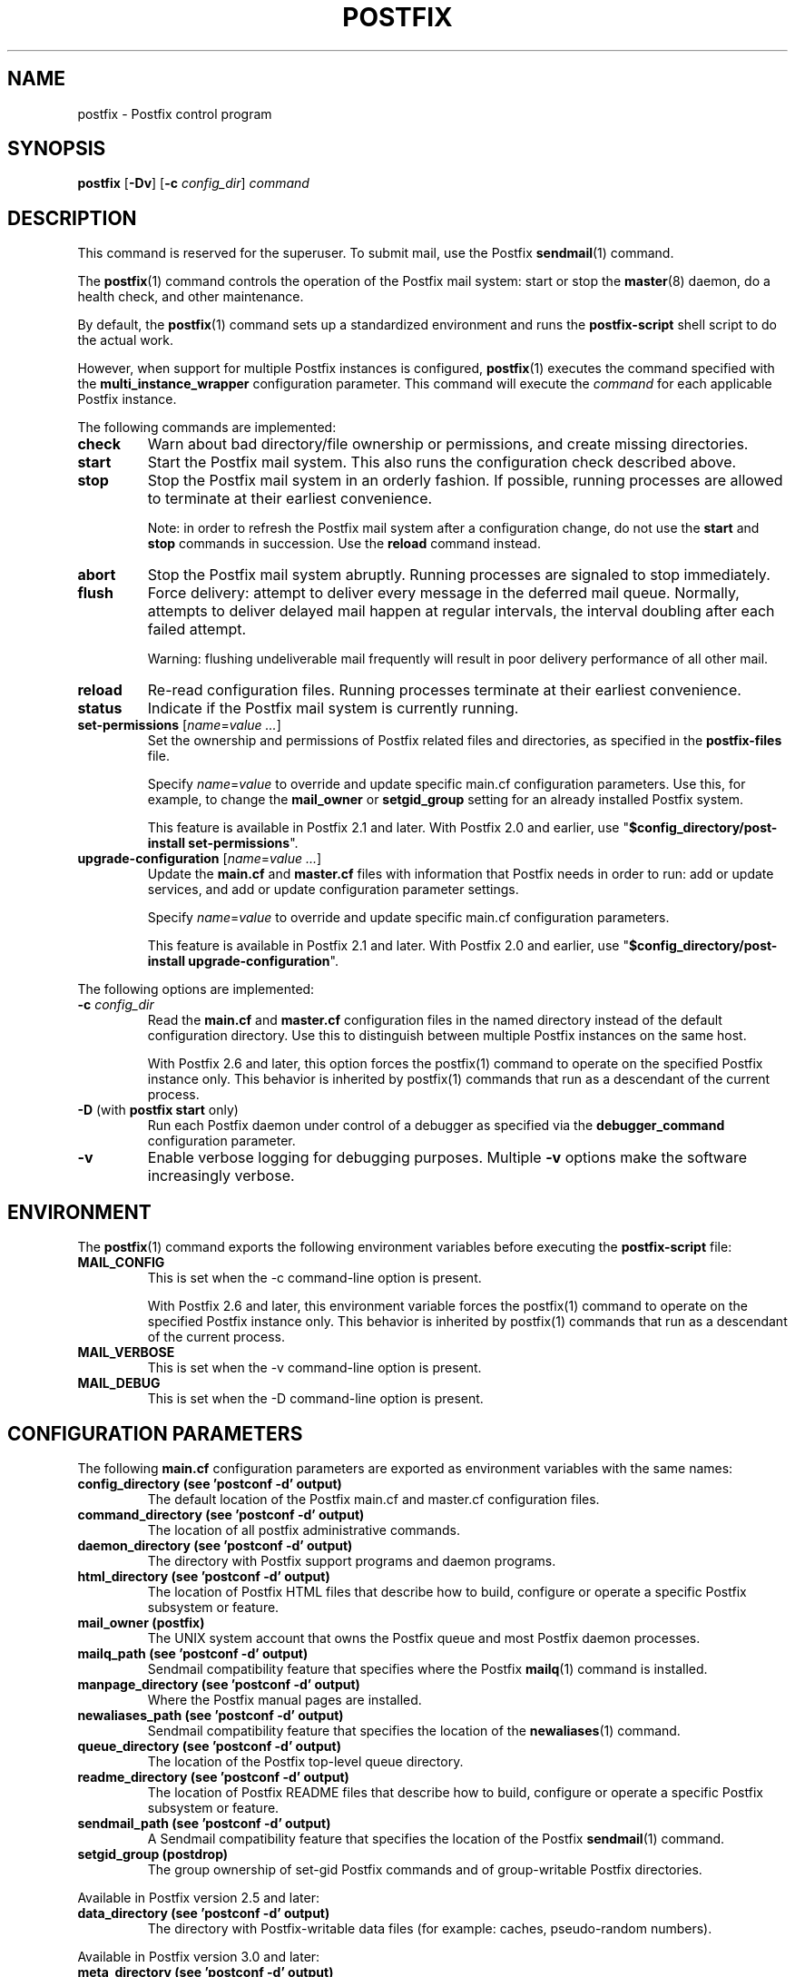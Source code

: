 .TH POSTFIX 1 
.ad
.fi
.SH NAME
postfix
\-
Postfix control program
.SH "SYNOPSIS"
.na
.nf
.fi
\fBpostfix\fR [\fB\-Dv\fR] [\fB\-c \fIconfig_dir\fR] \fIcommand\fR
.SH DESCRIPTION
.ad
.fi
This command is reserved for the superuser. To submit mail,
use the Postfix \fBsendmail\fR(1) command.

The \fBpostfix\fR(1) command controls the operation of the Postfix
mail system: start or stop the \fBmaster\fR(8) daemon, do a health
check, and other maintenance.

By default, the \fBpostfix\fR(1) command sets up a standardized
environment and runs the \fBpostfix\-script\fR shell script
to do the actual work.

However, when support for multiple Postfix instances is
configured, \fBpostfix\fR(1) executes the command specified
with the \fBmulti_instance_wrapper\fR configuration parameter.
This command will execute the \fIcommand\fR for each
applicable Postfix instance.

The following commands are implemented:
.IP \fBcheck\fR
Warn about bad directory/file ownership or permissions,
and create missing directories.
.IP \fBstart\fR
Start the Postfix mail system. This also runs the configuration
check described above.
.IP \fBstop\fR
Stop the Postfix mail system in an orderly fashion. If
possible, running processes are allowed to terminate at
their earliest convenience.
.sp
Note: in order to refresh the Postfix mail system after a
configuration change, do not use the \fBstart\fR and \fBstop\fR
commands in succession. Use the \fBreload\fR command instead.
.IP \fBabort\fR
Stop the Postfix mail system abruptly. Running processes are
signaled to stop immediately.
.IP \fBflush\fR
Force delivery: attempt to deliver every message in the deferred
mail queue. Normally, attempts to deliver delayed mail happen at
regular intervals, the interval doubling after each failed attempt.
.sp
Warning: flushing undeliverable mail frequently will result in
poor delivery performance of all other mail.
.IP \fBreload\fR
Re\-read configuration files. Running processes terminate at their
earliest convenience.
.IP \fBstatus\fR
Indicate if the Postfix mail system is currently running.
.IP "\fBset\-permissions\fR [\fIname\fR=\fIvalue ...\fR]
Set the ownership and permissions of Postfix related files and
directories, as specified in the \fBpostfix\-files\fR file.
.sp
Specify \fIname\fR=\fIvalue\fR to override and update specific
main.cf configuration parameters. Use this, for example, to
change the \fBmail_owner\fR or \fBsetgid_group\fR setting for an
already installed Postfix system.
.sp
This feature is available in Postfix 2.1 and later.  With
Postfix 2.0 and earlier, use "\fB$config_directory/post\-install
set\-permissions\fR".
.IP "\fBupgrade\-configuration\fR [\fIname\fR=\fIvalue ...\fR]
Update the \fBmain.cf\fR and \fBmaster.cf\fR files with information
that Postfix needs in order to run: add or update services, and add
or update configuration parameter settings.
.sp
Specify \fIname\fR=\fIvalue\fR to override and update specific
main.cf configuration parameters.
.sp
This feature is available in Postfix 2.1 and later.  With
Postfix 2.0 and earlier, use "\fB$config_directory/post\-install
upgrade\-configuration\fR".
.PP
The following options are implemented:
.IP "\fB\-c \fIconfig_dir\fR"
Read the \fBmain.cf\fR and \fBmaster.cf\fR configuration files in
the named directory instead of the default configuration directory.
Use this to distinguish between multiple Postfix instances on the
same host.

With Postfix 2.6 and later, this option forces the postfix(1)
command to operate on the specified Postfix instance only.
This behavior is inherited by postfix(1) commands that run
as a descendant of the current process.
.IP "\fB\-D\fR (with \fBpostfix start\fR only)"
Run each Postfix daemon under control of a debugger as specified
via the \fBdebugger_command\fR configuration parameter.
.IP \fB\-v\fR
Enable verbose logging for debugging purposes. Multiple \fB\-v\fR
options make the software increasingly verbose.
.SH "ENVIRONMENT"
.na
.nf
.ad
.fi
The \fBpostfix\fR(1) command exports the following environment
variables before executing the \fBpostfix\-script\fR file:
.IP \fBMAIL_CONFIG\fR
This is set when the \-c command\-line option is present.

With Postfix 2.6 and later, this environment variable forces
the postfix(1) command to operate on the specified Postfix
instance only.  This behavior is inherited by postfix(1)
commands that run as a descendant of the current process.
.IP \fBMAIL_VERBOSE\fR
This is set when the \-v command\-line option is present.
.IP \fBMAIL_DEBUG\fR
This is set when the \-D command\-line option is present.
.SH "CONFIGURATION PARAMETERS"
.na
.nf
.ad
.fi
The following \fBmain.cf\fR configuration parameters are
exported as environment variables with the same names:
.IP "\fBconfig_directory (see 'postconf -d' output)\fR"
The default location of the Postfix main.cf and master.cf
configuration files.
.IP "\fBcommand_directory (see 'postconf -d' output)\fR"
The location of all postfix administrative commands.
.IP "\fBdaemon_directory (see 'postconf -d' output)\fR"
The directory with Postfix support programs and daemon programs.
.IP "\fBhtml_directory (see 'postconf -d' output)\fR"
The location of Postfix HTML files that describe how to build,
configure or operate a specific Postfix subsystem or feature.
.IP "\fBmail_owner (postfix)\fR"
The UNIX system account that owns the Postfix queue and most Postfix
daemon processes.
.IP "\fBmailq_path (see 'postconf -d' output)\fR"
Sendmail compatibility feature that specifies where the Postfix
\fBmailq\fR(1) command is installed.
.IP "\fBmanpage_directory (see 'postconf -d' output)\fR"
Where the Postfix manual pages are installed.
.IP "\fBnewaliases_path (see 'postconf -d' output)\fR"
Sendmail compatibility feature that specifies the location of the
\fBnewaliases\fR(1) command.
.IP "\fBqueue_directory (see 'postconf -d' output)\fR"
The location of the Postfix top\-level queue directory.
.IP "\fBreadme_directory (see 'postconf -d' output)\fR"
The location of Postfix README files that describe how to build,
configure or operate a specific Postfix subsystem or feature.
.IP "\fBsendmail_path (see 'postconf -d' output)\fR"
A Sendmail compatibility feature that specifies the location of
the Postfix \fBsendmail\fR(1) command.
.IP "\fBsetgid_group (postdrop)\fR"
The group ownership of set\-gid Postfix commands and of group\-writable
Postfix directories.
.PP
Available in Postfix version 2.5 and later:
.IP "\fBdata_directory (see 'postconf -d' output)\fR"
The directory with Postfix\-writable data files (for example:
caches, pseudo\-random numbers).
.PP
Available in Postfix version 3.0 and later:
.IP "\fBmeta_directory (see 'postconf -d' output)\fR"
The location of non\-executable files that are shared among
multiple Postfix instances, such as postfix\-files, dynamicmaps.cf,
and the multi\-instance template files main.cf.proto and master.cf.proto.
.IP "\fBshlib_directory (see 'postconf -d' output)\fR"
The location of Postfix dynamically\-linked libraries
(libpostfix\-*.so), and the default location of Postfix database
plugins (postfix\-*.so) that have a relative pathname in the
dynamicmaps.cf file.
.PP
Other configuration parameters:
.IP "\fBimport_environment (see 'postconf -d' output)\fR"
The list of environment parameters that a Postfix process will
import from a non\-Postfix parent process.
.IP "\fBsyslog_facility (mail)\fR"
The syslog facility of Postfix logging.
.IP "\fBsyslog_name (see 'postconf -d' output)\fR"
The mail system name that is prepended to the process name in syslog
records, so that "smtpd" becomes, for example, "postfix/smtpd".
.PP
Available in Postfix version 2.6 and later:
.IP "\fBmulti_instance_directories (empty)\fR"
An optional list of non\-default Postfix configuration directories;
these directories belong to additional Postfix instances that share
the Postfix executable files and documentation with the default
Postfix instance, and that are started, stopped, etc., together
with the default Postfix instance.
.IP "\fBmulti_instance_wrapper (empty)\fR"
The pathname of a multi\-instance manager command that the
\fBpostfix\fR(1) command invokes when the multi_instance_directories
parameter value is non\-empty.
.IP "\fBmulti_instance_group (empty)\fR"
The optional instance group name of this Postfix instance.
.IP "\fBmulti_instance_name (empty)\fR"
The optional instance name of this Postfix instance.
.IP "\fBmulti_instance_enable (no)\fR"
Allow this Postfix instance to be started, stopped, etc., by a
multi\-instance manager.
.SH "FILES"
.na
.nf
.ad
.fi
Prior to Postfix version 2.6, all of the following files
were in \fB$config_directory\fR. Some files are now in
\fB$daemon_directory\fR so that they can be shared among
multiple instances that run the same Postfix version.

Use the command "\fBpostconf config_directory\fR" or
"\fBpostconf daemon_directory\fR" to expand the names
into their actual values.
.na
.nf

$config_directory/main.cf, Postfix configuration parameters
$config_directory/master.cf, Postfix daemon processes
$daemon_directory/postfix\-files, file/directory permissions
$daemon_directory/postfix\-script, administrative commands
$daemon_directory/post\-install, post\-installation configuration
$daemon_directory/dynamicmaps.cf, plug\-in database clients
.SH "SEE ALSO"
.na
.nf
Commands:
postalias(1), create/update/query alias database
postcat(1), examine Postfix queue file
postconf(1), Postfix configuration utility
postfix(1), Postfix control program
postkick(1), trigger Postfix daemon
postlock(1), Postfix\-compatible locking
postlog(1), Postfix\-compatible logging
postmap(1), Postfix lookup table manager
postmulti(1), Postfix multi\-instance manager
postqueue(1), Postfix mail queue control
postsuper(1), Postfix housekeeping
mailq(1), Sendmail compatibility interface
newaliases(1), Sendmail compatibility interface
sendmail(1), Sendmail compatibility interface

Postfix configuration:
bounce(5), Postfix bounce message templates
master(5), Postfix master.cf file syntax
postconf(5), Postfix main.cf file syntax
postfix\-wrapper(5), Postfix multi\-instance API

Table\-driven mechanisms:
access(5), Postfix SMTP access control table
aliases(5), Postfix alias database
canonical(5), Postfix input address rewriting
generic(5), Postfix output address rewriting
header_checks(5), body_checks(5), Postfix content inspection
relocated(5), Users that have moved
transport(5), Postfix routing table
virtual(5), Postfix virtual aliasing

Table lookup mechanisms:
cidr_table(5), Associate CIDR pattern with value
ldap_table(5), Postfix LDAP client
lmdb_table(5), Postfix LMDB database driver
memcache_table(5), Postfix memcache client
mysql_table(5), Postfix MYSQL client
nisplus_table(5), Postfix NIS+ client
pcre_table(5), Associate PCRE pattern with value
pgsql_table(5), Postfix PostgreSQL client
regexp_table(5), Associate POSIX regexp pattern with value
socketmap_table(5), Postfix socketmap client
sqlite_table(5), Postfix SQLite database driver
tcp_table(5), Postfix client\-server table lookup

Daemon processes:
anvil(8), Postfix connection/rate limiting
bounce(8), defer(8), trace(8), Delivery status reports
cleanup(8), canonicalize and enqueue message
discard(8), Postfix discard delivery agent
dnsblog(8), DNS black/whitelist logger
error(8), Postfix error delivery agent
flush(8), Postfix fast ETRN service
local(8), Postfix local delivery agent
master(8), Postfix master daemon
oqmgr(8), old Postfix queue manager
pickup(8), Postfix local mail pickup
pipe(8), deliver mail to non\-Postfix command
postscreen(8), Postfix zombie blocker
proxymap(8), Postfix lookup table proxy server
qmgr(8), Postfix queue manager
qmqpd(8), Postfix QMQP server
scache(8), Postfix connection cache manager
showq(8), list Postfix mail queue
smtp(8), lmtp(8), Postfix SMTP+LMTP client
smtpd(8), Postfix SMTP server
spawn(8), run non\-Postfix server
tlsmgr(8), Postfix TLS cache and randomness manager
tlsproxy(8), Postfix TLS proxy server
trivial\-rewrite(8), Postfix address rewriting
verify(8), Postfix address verification
virtual(8), Postfix virtual delivery agent

Other:
syslogd(8), system logging
.SH "README FILES"
.na
.nf
.ad
.fi
Use "\fBpostconf readme_directory\fR" or
"\fBpostconf html_directory\fR" to locate this information.
.na
.nf
OVERVIEW, overview of Postfix commands and processes
BASIC_CONFIGURATION_README, Postfix basic configuration
ADDRESS_REWRITING_README, Postfix address rewriting
SMTPD_ACCESS_README, SMTP relay/access control
CONTENT_INSPECTION_README, Postfix content inspection
QSHAPE_README, Postfix queue analysis
.SH "LICENSE"
.na
.nf
.ad
.fi
The Secure Mailer license must be distributed with this software.
.SH "AUTHOR(S)"
.na
.nf
Wietse Venema
IBM T.J. Watson Research
P.O. Box 704
Yorktown Heights, NY 10598, USA

Wietse Venema
Google, Inc.
111 8th Avenue
New York, NY 10011, USA

TLS support by:
Lutz Jaenicke
Brandenburg University of Technology
Cottbus, Germany

Victor Duchovni
Morgan Stanley

SASL support originally by:
Till Franke
SuSE Rhein/Main AG
65760 Eschborn, Germany

LMTP support originally by:
Philip A. Prindeville
Mirapoint, Inc.
USA.

Amos Gouaux
University of Texas at Dallas
P.O. Box 830688, MC34
Richardson, TX 75083, USA

IPv6 support originally by:
Mark Huizer, Eindhoven University, The Netherlands
Jun\-ichiro 'itojun' Hagino, KAME project, Japan
The Linux PLD project
Dean Strik, Eindhoven University, The Netherlands
